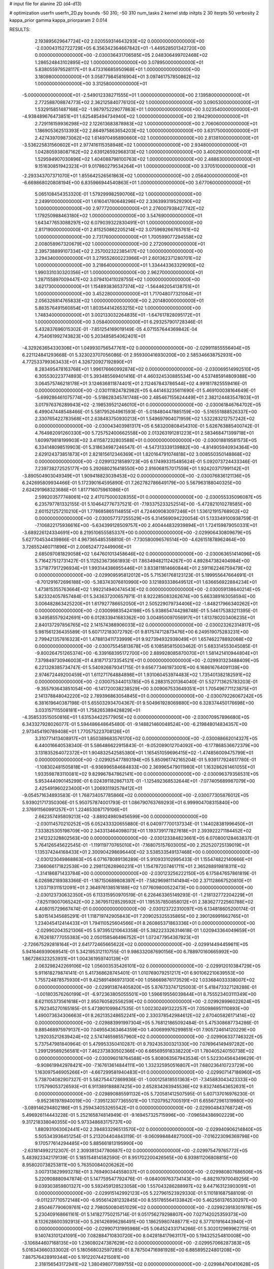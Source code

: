 # input file for alanine 2D (d4-d13)

# optimization
userfn       userfn_2D.py
bounds       -50 310; -50 310
num_tasks    2
kernel       stdp
initpts      2 30
iterpts      50
verbosity    2
kappa_prior  gamma
kappa_priorparam 2 0.014



RESULTS:
  2.193895629647724E+02  2.020559314643293E+02  0.000000000000000E+00      -2.030043152722729E+05
  6.356342364667842E+01 -1.449528501342720E+00  0.000000000000000E+00      -2.030036431706585E+05
  2.048306499702468E+02  1.286524843102895E+02  1.000000000000000E+00       3.078950000000000E+01
  5.838055979528117E+01  9.473316685950968E+01  1.000000000000000E+00       3.180980000000000E+01
  3.058779845816904E+01  3.097461757850862E+02  1.000000000000000E+00       3.312580000000000E+01
 -5.000000000000000E+01 -2.549012338271555E+01  1.000000000000000E+00       2.139580000000000E+01
  2.772588708874773E+02  2.362125840776120E+02  1.000000000000000E+00       3.090530000000000E+01
  1.532915851487168E+02 -1.987975229077863E+01  1.000000000000000E+00       3.023540000000000E+01
 -4.938489676473851E+01  1.625485494734940E+02  1.000000000000000E+00       2.194290000000000E+01
  2.729116159936298E+02  2.122613683878983E+02  1.000000000000000E+00       2.706060000000000E+01
  1.186905362513393E+02  2.864975863654203E+02  1.000000000000000E+00       3.631750000000000E+01
  2.427439709873062E+02  1.614970495890660E+02  1.000000000000000E+00       2.813810000000000E+01
 -3.536225831560602E+01  2.977416115358948E+02  1.000000000000000E+00       2.934800000000000E+01
  1.042805938087162E+02  2.639126592968313E+02  1.000000000000000E+00       3.400290000000000E+01
  1.529594907030896E+02  1.404088798100763E+02  1.000000000000000E+00       2.488630000000000E+01
  9.151630851942323E+01  9.017860279534264E+01  1.000000000000000E+00       3.370510000000000E+01
 -2.293343707371070E+01  1.855642526561863E+02  1.000000000000000E+00       2.056400000000000E+01
 -6.669868020808194E+00  6.835966944540863E+01  1.000000000000000E+00       3.677060000000000E+01
  5.065108454353320E-01  1.579299982590706E+02  1.000000000000000E+00       2.249910000000000E+01
  1.616041780648296E+02  2.336399319529290E+02  1.000000000000000E+00       2.977720000000000E+01
  2.276007938427742E+02  1.179250988463180E+02  1.000000000000000E+00       3.547690000000000E+01
  1.643477653088297E+02  6.079039322830491E+01  1.000000000000000E+00       2.817190000000000E+01
  2.815250862205214E+02  3.075969266765761E+02  1.000000000000000E+00       2.731760000000000E+01
  1.700599077294558E+02  2.008058967320679E+02  1.000000000000000E+00       2.272090000000000E+01
  2.395738899107334E+02  2.257002322385417E+02  1.000000000000000E+00       3.294340000000000E+01
  3.279552600223966E+01  2.601362371280701E+02  1.000000000000000E+00       3.218640000000000E+01
  1.334443363329090E+02  1.990331030320356E+01  1.000000000000000E+00       2.962700000000000E+01
  1.287155897009447E+02  3.079410411028755E+02  1.000000000000000E+00       3.621730000000000E+01
  1.154893836537374E+02 -1.564462054138751E+01  1.000000000000000E+00       3.452280000000000E+01
  1.717048077321084E+01  2.056326814765833E+02  1.000000000000000E+00       2.201480000000000E+01
  5.883576491560854E+01  1.803544142653215E+02  1.000000000000000E+00       1.748340000000000E+01
  3.002133032264835E+01 -1.647617828095172E+01  1.000000000000000E+00       3.058400000000000E+01       6.293257901728346E-01  5.432837696015302E-01      -7.851254169019149E-05  4.071557644369842E-04  4.754061992743823E+00  5.203485854062401E+01
 -4.329263654330306E+01  1.049930756547761E+02  0.000000000000000E+00      -2.029911855556404E+05       6.221124841293668E-01  5.323023707056086E-01       2.959300416930200E+00  2.585346638752931E+00  4.772533799363433E+01  4.326720927192890E+01
  8.283495478163768E+01  1.996176660992874E+02  0.000000000000000E+00      -2.030069514992510E+05       6.305530223774893E-01  5.393485569401416E-01       4.460324530885534E+00  4.537485914809388E+00  3.064575746218178E+01  3.124636811874401E+01
  2.112467843786544E+02  4.991817825559416E-01  0.000000000000000E+00      -2.030111824782982E+05       6.441463235611690E-01  5.469100038164649E-01      -5.699286461075774E+00 -5.518628345741748E+00  2.485467155624449E+01  2.382124483547803E+01
  3.017976376289943E+02 -2.198539521246010E+01  0.000000000000000E+00      -2.030061846764702E+05       6.499047448548466E-01  5.581795264961593E-01      -5.018480447885159E+00 -5.516551888526337E+00  2.330765422783568E+01  2.638483750930213E+01
  1.549697904071959E+02  1.532283212757242E+02  0.000000000000000E+00      -2.030043403981317E+05       6.583200808454310E-01  5.626763885400742E-01       4.764982091260330E+00  5.725752400662558E+00  2.013263191281223E+01  2.583468471399718E+01
  1.609979818199903E+02  3.411587232803588E+01  0.000000000000000E+00      -2.030018819581573E+05       6.334148098519903E-01  5.318634987246547E-01      -4.547313339139882E+00 -4.814905940934364E+00  2.629124373851873E+01  2.821815612346369E+01
  1.820164791074818E+02  3.008550350148868E+02  0.000000000000000E+00      -2.029913218589723E+05       6.174993315485624E-01  5.092073724433346E-01       7.239738272525177E+00  5.292680216418550E+00  2.916068157017559E+01  1.924203717991142E+01
 -3.890504903049349E+01  1.909418823039453E+02  0.000000000000000E+00      -2.030076836121136E+05       6.242695809934466E-01  5.172390164595890E-01       7.262782786649179E+00  5.567963188040325E+00  2.624291968323686E+01  1.817716075961086E+01
  2.599203577748061E+02  2.417075000328355E+01  0.000000000000000E+00      -2.030055335096087E+05       6.235797781332155E-01  5.104642776737521E-01      -7.193375233252514E+00 -5.472821010278585E+00  2.601521257210210E+01  1.778685865114855E+01
  4.724409083097246E+01  1.536121915768902E+02  0.000000000000000E+00      -2.030057737255529E+05       6.314569094220054E-01  5.133349100938759E-01      -7.106822175936616E+00 -5.634399128509757E+00  2.400444832939894E+01  1.724159879050331E+01
 -3.689226124334691E+00  8.219510655585337E+00  0.000000000000000E+00      -2.029906430809679E+05       5.627704534439866E-01  4.967365485358810E-01      -7.730580096576514E+00 -4.626151878962464E+00  3.726552460711896E+01  2.006524772449906E+01
  2.685097081829058E+02  1.647601013458646E+02  0.000000000000000E+00      -2.030063651414096E+05       5.716427512731427E-01  5.112523673661893E-01       7.863494821124267E+00  4.892847382404984E+00  3.571877917296934E+01  1.993144386955446E+01
  3.833811814660844E+01  2.591162246759479E+02  0.000000000000000E+00      -2.029909595812012E+05       5.715361768123123E-01  5.199955647664691E-01      -8.701291672696188E+00 -5.383743076810990E+00  3.121893338649512E+01  1.636656922884234E+01
  1.473815355763664E+02  1.992214940474543E+02  0.000000000000000E+00      -2.030059138640214E+05       5.823324057857484E-01  5.343637200657971E-01       8.922285083262674E+00  5.663389163058594E+00  3.006482863425220E+01  1.617927786652050E+01
  2.505229079734406E+02 -1.848217966340262E+01  0.000000000000000E+00      -2.030099835424198E+05       5.938654744298748E-01  5.546175383211395E-01       9.349585579242691E+00  6.012833941683362E+00  3.004950097056917E+01  1.613780203406235E+01
  2.840137297856765E+02  2.141574388906033E+02  0.000000000000000E+00      -2.030023262314817E+05       5.981561236435589E-01  5.607172183072792E-01       9.817574712873476E+00  6.249519075283231E+00  2.799421357816323E+01  1.478813411733999E+01
  9.927394932938049E+01  1.657462278892068E+02  0.000000000000000E+00      -2.030075545813678E+05       6.108585815003462E-01  5.683314553045085E-01      -9.800264751265374E+00 -6.339168395172700E+00  2.889928085870070E+01  1.581421410944804E+01
  7.379849730946003E+01  4.818717373354521E+01  0.000000000000000E+00      -2.029931323488409E+05       6.221328385734747E-01  5.540926879341715E-01       9.656773461973001E+00  6.168616764091139E+00  2.974672449200459E+01  1.611271764884898E+01
  1.931060453974483E+02  1.735401382182591E+02  0.000000000000000E+00      -2.030075344013785E+05       6.288315201364040E-01  5.527713625783203E-01      -9.355793643851054E+00 -6.141720038238529E+00  3.009067533649351E+01  1.705496771123875E+01
  2.141378848042220E+02  2.789396863054845E+01  0.000000000000000E+00      -2.030079226067242E+05       6.381619640387198E-01  5.655032934704367E-01       9.504961928069880E+00  6.328374450176698E+00  3.033157115508181E+01  1.758265389428829E+01
 -4.358533515050816E+01  1.631534422577905E+02  0.000000000000000E+00      -2.030070957896680E+05       6.343327928026077E-01  5.594486648645480E-01      -9.148821460048524E+00 -6.219848014834357E+00  2.973454190789408E+01  1.770575223708126E+01
  3.310771413408917E+01  1.850389683576170E+02  0.000000000000000E+00      -2.030088662014327E+05       6.440016640538340E-01  5.586486622915843E-01      -9.052089012704092E+00 -6.177868536672379E+00  3.131835264072372E+01  1.904832542585380E+01
  1.165451059696415E+02 -1.474856009475799E+01  0.000000000000000E+00      -2.029925477893194E+05       5.850961742165204E-01  5.939177924617780E-01      -1.108302481505818E+01 -6.936996584684833E+00  2.369965479011980E+01  1.163286261461055E+01
  1.933598783110081E+02  9.829967847862141E+00  0.000000000000000E+00      -2.030096379356531E+05       5.953444090145299E-01  6.024391182867137E-01      -1.125492368532644E+01 -7.077405689987079E+00  2.425491960223400E+01  1.206931192578412E+01
 -9.054571634893583E-01  1.768734057785866E+02  0.000000000000000E+00      -2.030077305876012E+05       5.939021717350306E-01  5.950757874001793E-01       1.086790763769293E+01  6.999904708315840E+00  2.376911560991257E+01  1.224653087179106E+01
  2.662357495809213E+02 -3.889249809456599E+00  0.000000000000000E+00      -2.030114570210252E+05       6.052433320655880E-01  6.040977700137334E-01       1.144028381996450E+01  7.333825305198709E+00  2.343313464098073E+01  1.193739177827618E+01
  2.393922271184452E+02  2.141232328802563E+00  0.000000000000000E+00      -2.030123384823661E+05       6.070800128463837E-01  5.764126545622545E-01      -1.119119770765010E+01 -7.168075157603005E+00  2.252520725139019E+01  1.135374244168433E+01
  2.300904298696440E+02  3.538533549137468E+00  0.000000000000000E+00      -2.030123049868863E+05       6.071678089136289E-01  5.910933102995433E-01       1.155474822140666E+01  7.366066171822538E+00  2.298112628960231E+01  1.154787207461711E+01
  2.365288919818311E+02 -1.314186871433784E+00  0.000000000000000E+00      -2.030123256222150E+05       6.175847657861819E-01  6.026982189383366E-01      -1.187150689808397E+01 -7.582969811141494E+00  2.371128667520810E+01  1.203719311512091E+01
  2.364976138516188E+02  1.077609800522473E+00  0.000000000000000E+00      -2.030123730632350E+05       6.113315950970519E-01  6.226463365149293E-01      -1.218132772204229E+01 -7.825119007065242E+00  2.367951128529592E+01  1.195357850858012E+01
  2.383627722560788E+02  4.408015729667474E-01  0.000000000000000E+00      -2.030123722310097E+05       6.134818605200174E-01  5.801514345685291E-01       1.118719742905843E+01  7.209025325535865E+00  2.390126991662765E+01  1.234045412414433E+01
  1.794110525604566E+01  8.260865371863336E+01  0.000000000000000E+00      -2.029902043521306E+05       5.973951210643358E-01  5.382223326314618E-01       1.020943364049659E+01  6.762618777055383E+00  2.050158546496752E+01  1.072477954367923E+01
 -2.726675292818164E+01  2.641772465665622E+02  0.000000000000000E+00      -2.029914494459611E+05       5.941646939069541E-01  5.342195312110755E-01       9.986332087690156E+00  6.788970160665992E+00  1.867286323253931E+01  1.004361959740139E+01
  2.063298242269106E+02  1.056003535426101E+02  0.000000000000000E+00      -2.029912010384729E+05       5.911618279874141E-01  5.417368628745401E-01       1.010769079251217E+01  6.901062210639553E+00  1.755724878575930E+01  9.425891486973130E+00
  1.058669876173529E+02  1.033684033338007E+02  0.000000000000000E+00      -2.029913874405820E+05       5.876733747125003E-01  5.418473327128288E-01      -1.001803576260199E+01 -6.972363805055501E+00  1.596619556039844E+01  8.755523403111349E+00
  8.621105373561618E+01  2.950760582556259E+02  0.000000000000000E+00      -2.029928996022624E+05       5.792345270165185E-01  5.473901099847535E-01       1.002302491322257E+01  7.050986951110893E+00  1.490073634306663E+01  8.262135248652241E+00
  2.330378542984612E+02  2.670405826171414E+02  0.000000000000000E+00      -2.029883991997304E+05       5.768121865092484E-01  5.475308687734286E-01       9.885468975979137E+00  7.049554363464359E+00  1.400699976299851E+01  7.905724614120229E+00
  1.292035212639424E+02  2.574746598557960E+02  0.000000000000000E+00      -2.029906337746322E+05       5.737547981840964E-01  5.479953350410287E-01       9.792435300321330E+00  7.076964149497282E+00  1.299129589256581E+01  7.462373830502366E+00
  6.665695918338220E+01  1.780405240150738E+02  0.000000000000000E+00      -2.030096018764588E+05       5.808063567943534E-01  5.522304564349629E-01      -9.908619942978421E+00 -7.167613614844111E+00  1.332325950516807E+01  7.680236410723729E+00
  1.163097546905266E+01 -4.667299581940483E+01  0.000000000000000E+00      -2.029907147186960E+05       5.738704082907327E-01  5.582754472869936E-01      -1.000125818551363E+01 -7.345883043423333E+00  1.175799053726593E+01  6.911389188887425E+00
  2.652834263945536E+02  9.832746543652631E+01  0.000000000000000E+00      -2.029890885591132E+05       5.720581412507595E-01  5.607137016976230E-01      -9.952361978940019E+00 -7.395123077365501E+00  1.112079527005191E+01  6.655672961319980E+00
 -3.089146294802186E+01  5.259434053265542E+01  0.000000000000000E+00      -2.029904843768724E+05       5.496926114443228E-01  5.252165874814949E-01      -9.169457325715996E+00 -7.096584386902229E+00  9.317218338040355E+00  5.973348683175737E+00
  1.880931063062441E+02  2.394833296513570E+02  0.000000000000000E+00      -2.029940906214840E+05       5.505343936451254E-01  5.213204404843119E-01      -9.060998484827000E+00 -7.016223096369798E+00  9.170577614294485E+00  5.885661813195990E+00
 -2.631814992212307E-01  2.309381347780687E+02  0.000000000000000E+00      -2.029975479765772E+05       5.483923342179139E-01  5.185154814582590E-01       8.951702200426565E+00  6.939811206808815E+00  8.958020738253811E+00  5.763500840206262E+00
  3.007313829993278E+01  3.769490344558037E+01  0.000000000000000E+00      -2.029980807686506E+05       5.220908880947874E-01  5.147759547792476E-01      -9.084009763734143E+00 -6.882197970049256E+00  9.039303859801327E+00  5.592459128523058E+00
  1.557043286288997E+02  9.447163123903091E+01  0.000000000000000E+00      -2.029915142992123E+05       5.227961523929330E-01  5.110181687588109E-01      -9.011237710572148E+00 -6.955614281232845E+00  8.551785564133842E+00  5.462561376530297E+00
  2.850467790609761E+02  2.798050080451029E+02  0.000000000000000E+00      -2.029923918301978E+05       5.230409168661161E-01  5.141827750215714E-01       9.051756279298807E+00  7.027142025359373E+00  8.132628600392913E+00  5.261426996286491E+00
  1.186259807488771E+02  6.377101916443940E+01  0.000000000000000E+00      -2.029907131995988E+05       5.064524331714266E-01  5.302012969962715E-01       9.140743101241091E+00  7.082884710830720E+00  8.042818417963117E+00  5.194325254810008E+00
 -3.106844607168135E+00  1.236080247387629E+02  0.000000000000000E+00      -2.029957066287383E+05       5.016343660333002E-01  5.180568032597285E-01       8.787504716981928E+00  6.885895224801208E+00  7.887576428919344E+00  5.191220744215081E+00
  2.318156543172941E+02  1.380498077089755E+02  0.000000000000000E+00      -2.029984760410628E+05       5.008056013856600E-01  5.175236497087130E-01       8.753350110131155E+00  6.857948879774498E+00  7.594336616297241E+00  5.005346859403944E+00